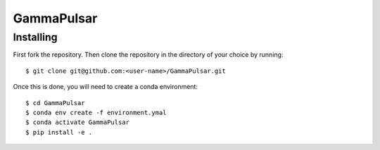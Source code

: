 GammaPulsar
===========

Installing
----------

First fork the repository. Then clone the repository in the directory of your choice by running::

    $ git clone git@github.com:<user-name>/GammaPulsar.git

Once this is done, you will need to create a conda environment::

    $ cd GammaPulsar
    $ conda env create -f environment.ymal
    $ conda activate GammaPulsar
    $ pip install -e .

